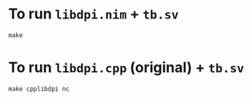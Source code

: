 * To run ~libdpi.nim~ + ~tb.sv~
#+begin_src nim
make
#+end_src
* To run ~libdpi.cpp~ (original) + ~tb.sv~
#+begin_example
make cpplibdpi nc
#+end_example
